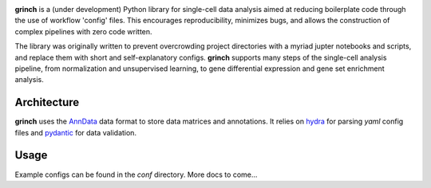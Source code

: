 .. -*- mode: rst -*-

|PythonVersion|_

.. |PythonVersion| image:: https://img.shields.io/badge/python-3.10-blue
.. _PythonVersion: https://pypi.org/project/scikit-learn/

**grinch** is a (under development) Python library for single-cell data
analysis aimed at reducing boilerplate code through the use of workflow
'config' files. This encourages reproducibility, minimizes bugs, and allows
the construction of complex pipelines with zero code written.

The library was originally written to prevent overcrowding project
directories with a myriad jupter notebooks and scripts, and replace them
with short and self-explanatory configs. **grinch** supports many steps of
the single-cell analysis pipeline, from normalization and unsupervised
learning, to gene differential expression and gene set enrichment
analysis.

Architecture
____________

**grinch** uses the `AnnData <https://anndata.readthedocs.io/en/latest/>`_
data format to store data matrices and annotations. It relies on `hydra
<https://hydra.cc/docs/intro/>`_ for parsing `yaml` config files and
`pydantic <https://pydantic-docs.helpmanual.io/>`_ for data validation.

Usage
_____

Example configs can be found in the `conf` directory. More docs to come...
